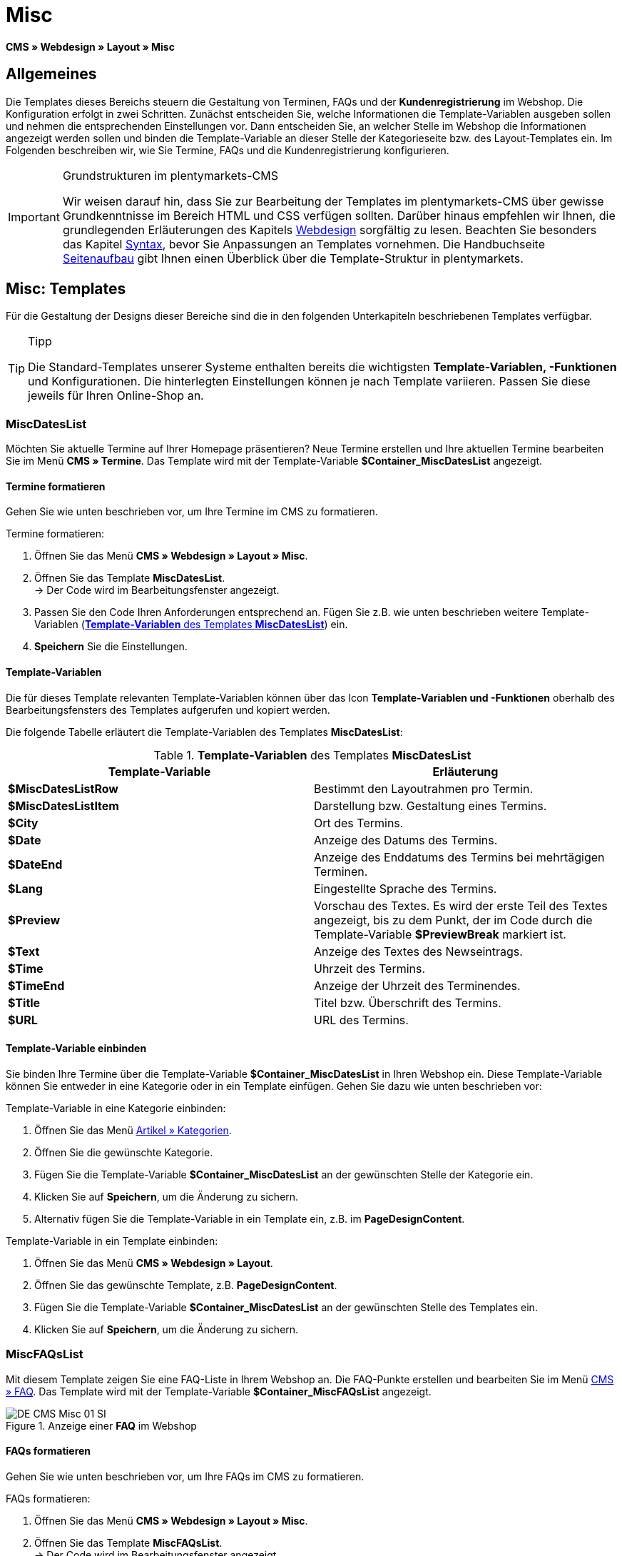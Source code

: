 = Misc
:lang: de
// include::{includedir}/_header.adoc[]
:position: 50

*CMS » Webdesign » Layout » Misc*

== Allgemeines

Die Templates dieses Bereichs steuern die Gestaltung von Terminen, FAQs und der *Kundenregistrierung* im Webshop. Die Konfiguration erfolgt in zwei Schritten. Zunächst entscheiden Sie, welche Informationen die Template-Variablen ausgeben sollen und nehmen die entsprechenden Einstellungen vor. Dann entscheiden Sie, an welcher Stelle im Webshop die Informationen angezeigt werden sollen und binden die Template-Variable an dieser Stelle der Kategorieseite bzw. des Layout-Templates ein. Im Folgenden beschreiben wir, wie Sie Termine, FAQs und die Kundenregistrierung konfigurieren.

[IMPORTANT]
.Grundstrukturen im plentymarkets-CMS
====
Wir weisen darauf hin, dass Sie zur Bearbeitung der Templates im plentymarkets-CMS über gewisse Grundkenntnisse im Bereich HTML und CSS verfügen sollten. Darüber hinaus empfehlen wir Ihnen, die grundlegenden Erläuterungen des Kapitels <<omni-channel/online-shop/cms#webdesign, Webdesign>> sorgfältig zu lesen. Beachten Sie besonders das Kapitel <<omni-channel/online-shop/_cms/webdesign/syntax#, Syntax>>, bevor Sie Anpassungen an Templates vornehmen. Die Handbuchseite <<omni-channel/online-shop/_cms/webdesign/syntax/seitenaufbau#, Seitenaufbau>> gibt Ihnen einen Überblick über die Template-Struktur in plentymarkets.
====

== Misc: Templates

Für die Gestaltung der Designs dieser Bereiche sind die in den folgenden Unterkapiteln beschriebenen Templates verfügbar.

[TIP]
.Tipp
====
Die Standard-Templates unserer Systeme enthalten bereits die wichtigsten *Template-Variablen, -Funktionen* und Konfigurationen. Die hinterlegten Einstellungen können je nach Template variieren. Passen Sie diese jeweils für Ihren Online-Shop an.
====

=== MiscDatesList

Möchten Sie aktuelle Termine auf Ihrer Homepage präsentieren? Neue Termine erstellen und Ihre aktuellen Termine bearbeiten Sie im Menü *CMS » Termine*. Das Template wird mit der Template-Variable *$Container_MiscDatesList* angezeigt.

==== Termine formatieren

Gehen Sie wie unten beschrieben vor, um Ihre Termine im CMS zu formatieren.

[.instruction]
Termine formatieren:

. Öffnen Sie das Menü *CMS » Webdesign » Layout » Misc*.
. Öffnen Sie das Template *MiscDatesList*. +
→ Der Code wird im Bearbeitungsfenster angezeigt.
. Passen Sie den Code Ihren Anforderungen entsprechend an. Fügen Sie z.B. wie unten beschrieben weitere Template-Variablen (<<tabelle-template-variablen-miscdateslist>>) ein.
. *Speichern* Sie die Einstellungen.

==== Template-Variablen

Die für dieses Template relevanten Template-Variablen können über das Icon *Template-Variablen und -Funktionen* oberhalb des Bearbeitungsfensters des Templates aufgerufen und kopiert werden.

Die folgende Tabelle erläutert die Template-Variablen des Templates *MiscDatesList*:

[[tabelle-template-variablen-miscdateslist]]
.*Template-Variablen* des Templates *MiscDatesList*
[cols="a,a"]
|====
|Template-Variable |Erläuterung

|*$MiscDatesListRow*
|Bestimmt den Layoutrahmen pro Termin.

|*$MiscDatesListItem*
|Darstellung bzw. Gestaltung eines Termins.

|*$City*
|Ort des Termins.

|*$Date*
|Anzeige des Datums des Termins.

|*$DateEnd*
|Anzeige des Enddatums des Termins bei mehrtägigen Terminen.

|*$Lang*
|Eingestellte Sprache des Termins.

|*$Preview*
|Vorschau des Textes. Es wird der erste Teil des Textes angezeigt, bis zu dem Punkt, der im Code durch die Template-Variable *$PreviewBreak* markiert ist.

|*$Text*
|Anzeige des Textes des Newseintrags.

|*$Time*
|Uhrzeit des Termins.

|*$TimeEnd*
|Anzeige der Uhrzeit des Terminendes.

|*$Title*
|Titel bzw. Überschrift des Termins.

|*$URL*
|URL des Termins.
|====

==== Template-Variable einbinden

Sie binden Ihre Termine über die Template-Variable *$Container_MiscDatesList* in Ihren Webshop ein. Diese Template-Variable können Sie entweder in eine Kategorie oder in ein Template einfügen. Gehen Sie dazu wie unten beschrieben vor:

[.instruction]
Template-Variable in eine Kategorie einbinden:

. Öffnen Sie das Menü <<artikel/kategorien-verwalten#, Artikel » Kategorien>>.
. Öffnen Sie die gewünschte Kategorie.
. Fügen Sie die Template-Variable *$Container_MiscDatesList* an der gewünschten Stelle der Kategorie ein.
. Klicken Sie auf *Speichern*, um die Änderung zu sichern.
. Alternativ fügen Sie die Template-Variable in ein Template ein, z.B. im *PageDesignContent*.

[.instruction]
Template-Variable in ein Template einbinden:

. Öffnen Sie das Menü *CMS » Webdesign » Layout*.
. Öffnen Sie das gewünschte Template, z.B. *PageDesignContent*.
. Fügen Sie die Template-Variable *$Container_MiscDatesList* an der gewünschten Stelle des Templates ein.
. Klicken Sie auf *Speichern*, um die Änderung zu sichern.

=== MiscFAQsList

Mit diesem Template zeigen Sie eine FAQ-Liste in Ihrem Webshop an. Die FAQ-Punkte erstellen und bearbeiten Sie im Menü <<omni-channel/online-shop/cms#faq, CMS » FAQ>>. Das Template wird mit der Template-Variable *$Container_MiscFAQsList* angezeigt.

.Anzeige einer *FAQ* im Webshop
image::omni-channel/online-shop/_cms/webdesign/webdesign-bearbeiten/assets/DE-CMS-Misc-01-SI.png[]

==== FAQs formatieren

Gehen Sie wie unten beschrieben vor, um Ihre FAQs im CMS zu formatieren.

[.instruction]
FAQs formatieren:

. Öffnen Sie das Menü *CMS » Webdesign » Layout » Misc*.
. Öffnen Sie das Template *MiscFAQsList*. +
→ Der Code wird im Bearbeitungsfenster angezeigt.
. Passen Sie den Code Ihren Anforderungen entsprechend an. Fügen Sie z.B. wie unten beschrieben weitere Template-Variablen (<<tabelle-template-variablen-miscfaqslist>>) ein.
. *Speichern* Sie die Einstellungen.

==== Template-Variablen

Die für dieses Template relevanten Template-Variablen können über das Icon *Template-Variablen und -Funktionen* oberhalb des Bearbeitungsfensters des Templates aufgerufen und kopiert werden.

Die folgende Tabelle erläutert die Template-Variablen des Templates *MiscFAQsList*:

[[tabelle-template-variablen-miscfaqslist]]
.*Template-Variablen* des Templates *MiscFAQsList*
[cols="a,a"]
|====
|Template-Variable |Erläuterung

|*$MiscFAQsListRow*
|Bestimmt den Layoutrahmen pro FAQ.

|*$MiscFAQsListItem*
|Darstellung bzw. Gestaltung eines FAQ-Eintrags.

|*$Answer*
|Antwort einer FAQ.

|*$FaqID*
|ID einer FAQ.

|*$FaqNum*
|Name einer FAQ.

|*$FolderID*
|ID des Ordners einer FAQ.

|*$FolderName*
|Name des Ordners einer FAQ.

|*$Question*
|Frage einer FAQ.
|====


==== Template-Variable einbinden

Sie binden Ihre FAQs über die Template-Variable *$Container_MiscFAQsList* in Ihren Webshop ein. Diese Template-Variable können Sie entweder in eine Kategorie oder in ein Template einfügen. Gehen Sie dazu wie unten beschrieben vor:

[.instruction]
Template-Variable in eine Kategorie einbinden:

. Öffnen Sie das Menü <<artikel/kategorien-verwalten#, Artikel » Kategorien>>.
. Öffnen Sie die gewünschte Kategorie.
. Fügen Sie die Template-Variable *$Container_MiscFAQsList* an der gewünschten Stelle der Kategorie ein.
. Klicken Sie auf *Speichern*, um die Änderung zu sichern.
. Alternativ fügen Sie die Template-Variable in ein Template ein, z.B. im *PageDesignContent*.

[.instruction]
Template-Variable in ein Template einbinden:

. Öffnen Sie das Menü *CMS » Webdesign » Layout*.
. Öffnen Sie das gewünschte Template, z.B. *PageDesignContent*.
. Fügen Sie die Template-Variable *$Container_MiscFAQsList* an der gewünschten Stelle des Templates ein.
. Klicken Sie auf *Speichern*, um die Änderung zu sichern.

=== MiscCustomerRegistrationForm

Das Template *MiscCustomerRegistrationForm* ist ein individuelles Kundenregistrierungsformular, das mit der Template-Variable *$Container_MiscCustomerRegistrationForm* an einer beliebigen Stelle im Webshop eingebunden werden kann.

==== Kundenregistrierungsformular formatieren

Zunächst fügen Sie im CMS den Code ein und nehmen weitere Einstellungen vor. Dabei legen Sie z.B. fest, welche Seite als Landingpage nach der Registrierung angezeigt wird. Diese Optionen finden Sie im Tab *Einstellungen* des Templates *MiscCustomerRegistrationForm*.

[.instruction]
Kundenregistrierung konfigurieren:

. Öffnen Sie das Menü *CMS » Webdesign » Layout » Misc » MiscCustomerRegistrationForm*.
. Klicken Sie auf die Registerkarte *MiscCustomerRegistrationFormContent*.
. Fügen Sie den gewünschten Code ein. +
→ Dies kann der Beispiel-Code weiter unten auf dieser Seite oder ein selbst erstellter Code sein.
. Nehmen Sie die Konfiguration im Tab *Einstellungen* gemäß <<tabelle-template-variablen-misccustomerregistrationform>> vor.
. *Speichern* Sie die Einstellungen.
. Prüfen Sie das Ergebnis im *Webshop* und passen Sie den Code bzw. die Einstellungen bei Bedarf an.

Die folgende Tabelle erläutert die Einstellungen des Templates *MiscCustomerRegistrationForm*:

[[tabelle-template-variablen-misccustomerregistrationform]]
.Einstellungen des Templates *MiscCustomerRegistrationForm*
[cols="a,a"]
|====
|Einstellung |Erläuterung

|*MiscCustomerRegistrationForm_ContentpageSelect*
|Die Seite wählen, auf die der Kunde nach der Registrierung (bei Erfolg oder im Fehlerfall) gelangt. Wird *keine Seite* gewählt, wird auf die Startseite verlinkt.

|*MiscCustomerRegistrationForm_AutomaticLoginAfterRegistration*
|Bei der Einstellung *Ja* wird der Anmeldevorgang nach der Registrierung automatisch ausgeführt. Bei *Nein* muss der Kunde sich nach der Registrierung separat einloggen.

|*ValidateName*
|Eingabe und Schreibweise des Namens des Kunden werden geprüft.

|*ValidateAddress*
|Eingabe und Schreibweise der Adresse des Kunden werden geprüft.

|*ValidateEmail*
|Eingabe und Schreibweise der E-Mail-Adresse des Kunden werden geprüft. Pflichtfeld für die Registrierung.

|*ValidatePhoneNumber, ValidateMobileNumber, ValidateFaxNumber*
|Eingabe, Schreibweise und Struktur der Telefonnummer, Mobilfunknummer und Faxnummer des Kunden werden geprüft.

|*ValidateVatNumber*
|Die Umsatzsteuer-Identifikationsnummer (USt-IdNr.) des Kunden wird geprüft.

|*ValidateFreeVars*
|Bei Bedarf die Zusatzfelder wählen, die geprüft werden sollen (Mehrfachauswahl möglich mit *Strg* bzw. *cmd* + *Mausklick*).

|*ValidatePostnumber*
|Die <<auftragsabwicklung/fulfillment/versand-vorbereiten#4500, DHL-PostNummer>> wird geprüft.
|====


Nachfolgend ein Beispiel eines HTML-Codes im Template *MiscCustomerRegistrationForm*:

[source,xml]

----
{% if $CustomerID == 0 %} $FormOpen_CustomerRegistration {% if $ValidateName == 1 %}

{% else %} {% endif %}
<table>
<tbody>
<tr>
<th style="color:red;">Vorname</th>
<td>$Firstname</td>
</tr>
<tr>
<th style="color:red;">Nachname</th>
<td>$Lastname</td>
</tr>
<tr>
<th>Vorname</th>
<td>$Firstname</td>
</tr>
<tr>
<th>Nachname</th>
<td>$Lastname</td>
</tr>
<tr>
<th>Email</th>
<td>$Email</td>
</tr>
<tr>
<th>Email wiederholen</th>
<td>$EmailRepeat</td>
</tr>
<tr>
<th>Passwort</th>
<td>$Password</td>
</tr>
<tr>
<th>Passwort wiederholen</th>
<td>$PasswordRepeat</td>
</tr>
<tr
<th>Telefon</th>
<td>$PhoneNumber</td>
</tr>
<tr>
<th>Mobil</th>
<td>$MobileNumber</td>
</tr>
<tr>
<th>Fax</th>
<td>$FaxNumber</td>
</tr>
<tr>
<th>Land</th>
<td>$CountrySelect</td>
</tr>
<tr>
<th>Free 1</th>
<td>$FreeText1</td>
</tr>
<tr>
<th>Free 2</th>
<td>$FreeText2</td>
</tr>
<tr>
<th>Free 3</th>
<td>$FreeText3</td>
</tr>
<tr>
<th>Free 4</th>
<td>$FreeText4</td>
</tr>
<tr>
<th>Free 5</th>
<td>$FreeText5</td>
</tr>
<tr>
<th>Free 6</th>
<td>$FreeText6</td>
</tr>
<tr>
<th>Free 7</th>
<td>$FreeText7</td>
</tr>
<tr>
<th>Free 8</th>
<td>$FreeText8</td>
</tr>
<tr>
<th>PostIdent</th>
<td>$PostIdent</td>
</tr>
</tbody>
</table>
$Button_CustomerRegistration $FormClose_CustomerRegistration {% else %} Sie haben sich bereits registriert! {% endif %}
----


Das nachfolgende Bild zeigt eine Standardansicht eines Registrierungsformulars mit Dropdown-Menü zur Einstellung des Landes.

[[bild-standardansicht-registrierungsformular]]
.*Standardansicht* eines Registrierungsformulars
image::omni-channel/online-shop/_cms/webdesign/webdesign-bearbeiten/assets/DE-CMS-Misc-03-SI.png[]

==== Template-Variablen

Die für dieses Template relevanten Template-Variablen können über das Icon *Template-Variablen und -Funktionen* oberhalb des Bearbeitungsfensters des Templates aufgerufen und kopiert werden.

Die folgende Tabelle erläutert die Template-Variablen für das Template *MiscCustomerRegistrationForm*:

.*Template-Variablen* des Templates *MiscCustomerRegistrationForm*
[cols="a,a"]
|====
|Template-Variable |Erläuterung

|*$MiscCustomerRegistrationForm_AutomaticLoginAfterRegistration*
|Automatischer Login nach Registrierung

|*$MiscCustomerRegistrationForm_ContentpageSelect*
|Landingpage

|*$MiscCustomerRegistrationFormContent*
|Inhalt des Registrierungsformulars

|*$IsValidAddressSaved*
|Abfrage, ob eine gültige E-Mail-Adresse hinterlegt ist

|*$FormOpen_CustomerRegistration*
|Öffnet das Registrierungsformular

|*$FormClose_CustomerRegistration*
|Schließt das Registrierungsformular

|*$Button_CustomerRegistration*
|Button zur Registrierung

|*$SalutationSelect*
|Anrede

|*$Company*
|Firma

|*$Firstname*
|Vorname

|*$Lastname*
|Nachname

|*$Street*, *$HouseNo*
|Straße, Hausnummer

|*$AddressAdditional*
|Adresszusatz

|*$ZIP*, *$City*
|PLZ, Ort

|*$CountrySelect*
|Land, per Dropdown-Menü auswählbar (<<bild-standardansicht-registrierungsformular>>)

|*$Email*, *$EmailRepeat*
|E-Mail-Adresse, E-Mail-Adresse wiederholen

|*$Password*, *$PasswordRepeat*
|Passwort, Passwort wiederholen

|*$PhoneNumber*, *$FaxNumber*, *$MobileNumber*
|Telefonnummer, Faxnummer, Handynummer

|*$BirthDay*, *$BirthMonth*, *$BirthYear*
|Geburtsdatum: Tag, Monat, Jahr

|*$VATNumber*
|USt.-IdNr.

|*$PostIdent*
|Postnummer

|*$FreeText1* bis *$FreeText8*
|Freitextfelder 1 bis 8

|*$ValidateAddress*
|Adresse prüfen

|*$ValidateEmail*
|E-Mail-Adresse prüfen

|*$ValidateFaxNumber*
|Faxnummer prüfen

|*$ValidateFreeVars*
|Freitextfelder prüfen

|*$ValidateMobileNumber*
|Handynummer prüfen

|*$ValidateName*
|Name prüfen

|*$ValidatePhoneNumber*
|Telefonnummer prüfen

|*$ValidatePostnumber*
|Postnummer prüfen

|*$ValidateVatNumber*
|USt.-IdNr. prüfen
|====


==== Template-Variable einbinden

Gehen Sie wie unten beschrieben vor, um die Template-Variable *$Container_MiscCustomerRegistrationForm* an der gewünschten Stelle einer Kategorieseite oder eines Layout-Templates einzufügen.

.Template-Variable in eine *Kategorieseite* einbinden
image::omni-channel/online-shop/_cms/webdesign/webdesign-bearbeiten/assets/DE-CMS-Misc-02-SI.png[]

[.instruction]
Template-Variablen in eine Kategorieseite einbinden:

. Öffnen Sie das Menü *Artikel » Kategorien*.
. Öffnen Sie die Kategorie, mit der Sie das Kundenregistrierungsformular anzeigen wollen.
. Fügen Sie die Template-Variable *$Container_MiscCustomerRegistrationForm* an der gewünschten Stelle im Quellcode ein.
. *Speichern* Sie die Einstellungen.

[.instruction]
Template-Variablen in ein Template einbinden:

. Öffnen Sie das Menü *CMS » Webdesign*.
. Öffnen Sie das Template, mit dem Sie das Kundenregistrierungsformular anzeigen wollen.
. Fügen Sie die Template-Variable *$Container_MiscCustomerRegistrationForm* an der gewünschten Stelle im Quellcode ein.
. *Speichern* Sie die Einstellungen.
